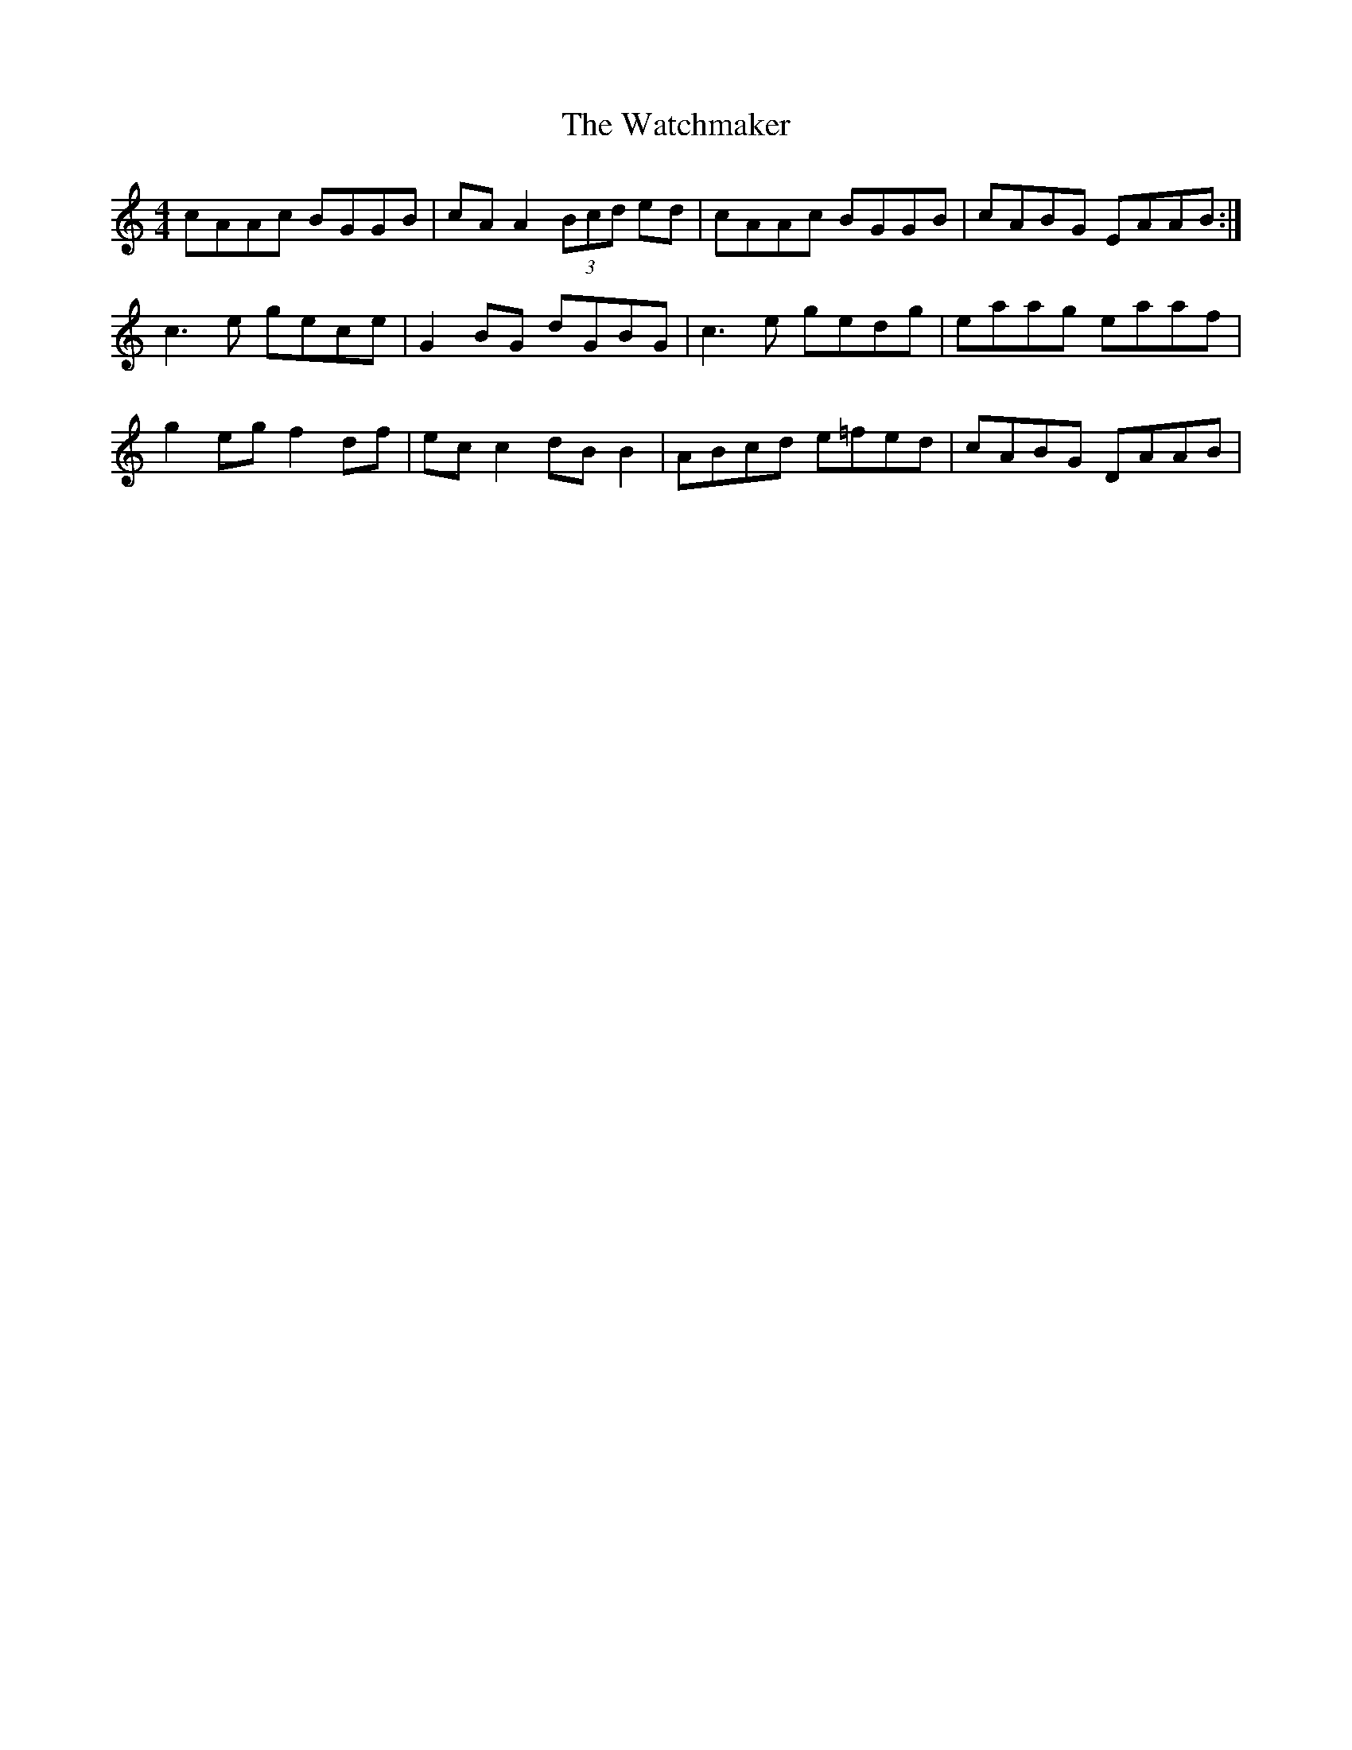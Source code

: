 X: 42144
T: Watchmaker, The
R: reel
M: 4/4
K: Aminor
cAAc BGGB|cA A2 (3Bcd ed|cAAc BGGB|cABG EAAB:|
c3 e gece|G2 BG dGBG|c3 e gedg|eaag eaaf|
g2 eg f2 df|ec c2 dB B2|ABcd e=fed|cABG DAAB|

